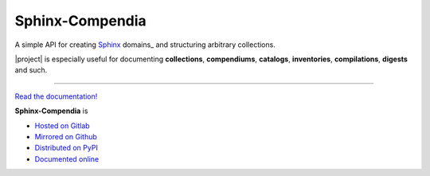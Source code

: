 ################
Sphinx-Compendia
################

.. container:: tagline

    A simple API for creating Sphinx_ domains_ and structuring arbitrary
    collections.

.. container:: center

        |docs_badge| |test_badge| |lic_badge| |pypi_badge| |download_badge| |black_badge|

.. |docs_badge| image:: https://gitlab.com/cblegare/sphinx-compendia/badges/main/pipeline.svg?job=pages&key_text=docs
    :target: https://gitlab.com/cblegare/sphinx-compendia/-/pipelines
    :alt: Gitlab - Docs

.. |test_badge| image:: https://gitlab.com/cblegare/sphinx-compendia/badges/main/coverage.svg?job=coverage
    :target: https://gitlab.com/cblegare/sphinx-compendia/-/pipelines
    :alt: Gitlab - Coverage

.. |lic_badge| image:: https://img.shields.io/pypi/l/sphinx-compendia?color=blue
    :target: https://gitlab.com/cblegare/sphinx-compendia/-/blob/main/LICENSE
    :alt: PyPI - License

.. |release_badge| image:: https://gitlab.com/cblegare/sphinx-compendia/-/badges/release.svg
    :target: https://gitlab.com/cblegare/sphinx-compendia/-/releases
    :alt: Gitlab - Release

.. |pypi_badge| image:: https://img.shields.io/pypi/v/sphinx-compendia
    :target: https://pypi.org/project/sphinx-compendia
    :alt: PyPI - Release

.. |download_badge| image:: https://img.shields.io/pypi/dm/sphinx-compendia
    :target: https://pypi.org/project/sphinx-compendia/
    :alt: PyPI - Downloads

.. |black_badge| image:: https://img.shields.io/badge/code%20style-black-000000.svg
    :target: https://github.com/psf/black
    :alt: Formatting - Black

|project| is especially useful for documenting **collections**, **compendiums**,
**catalogs**, **inventories**, **compilations**, **digests** and such.


----

`Read the documentation! <documentation>`_

**Sphinx-Compendia** is

- `Hosted on Gitlab <https://gitlab.com/cblegare/sphinx-compendia>`__
- `Mirrored on Github <https://github.com/cblegare/sphinx-compendia>`__
- `Distributed on PyPI <https://pypi.org/project/sphinx-compendia/>`__
- `Documented online <https://cblegare.gitlab.io/sphinx-compendia/>`__

.. _Sphinx: https://www.sphinx-doc.org/en/master/index.html
.. _documentation: https://cblegare.gitlab.io/sphinx-compendia
